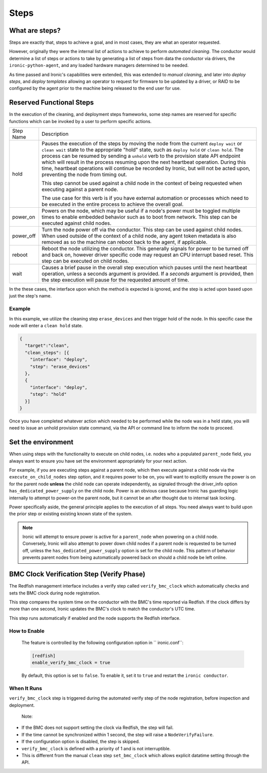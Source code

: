 =====
Steps
=====

What are steps?
===============

Steps are exactly that, steps to achieve a goal, and in most cases, they
are what an operator requested.

However, originally they were the internal list of actions to achieve to
perform *automated cleaning*. The conductor would determine a list of
steps or actions to take by generating a list of steps from data the
conductor via drivers, the ``ironic-python-agent``, and any loaded
hardware managers determined to be needed.

As time passed and Ironic's capabilities were extended, this was extended
to *manual cleaning*, and later into *deploy steps*, and *deploy templates*
allowing an operator to request for firmware to be updated by a driver, or
RAID to be configured by the agent prior to the machine being released
to the end user for use.

Reserved Functional Steps
=========================
In the execution of the cleaning, and deployment steps frameworks, some step
names are reserved for specific functions which can be invoked by a user to
perform specific actions.

+-----------+----------------------------------------------------------+
| Step Name | Description                                              |
+-----------+----------------------------------------------------------+
| hold      | Pauses the execution of the steps by moving the node     |
|           | from the current ``deploy wait`` or ``clean wait`` state |
|           | to the appropriate "hold" state, such as ``deploy hold`` |
|           | or ``clean hold``. The process can be resumed by sending |
|           | a ``unhold`` verb to the provision state API endpoint    |
|           | which will result in the process resuming upon the next  |
|           | heartbeat operation. During this time, heartbeat         |
|           | operations will continue be recorded by Ironic, but will |
|           | not be acted upon, preventing the node from timing out.  |
|           |                                                          |
|           | This step cannot be used against a child node in the     |
|           | context of being requested when executing against a      |
|           | parent node.                                             |
|           |                                                          |
|           | The use case for this verb is if you have external       |
|           | automation or processes which need to be executed in the |
|           | entire process to achieve the overall goal.              |
+-----------+----------------------------------------------------------+
| power_on  | Powers on the node, which may be useful if a node's      |
|           | power must be toggled multiple times to enable           |
|           | embedded behavior such as to boot from network.          |
|           | This step can be executed against child nodes.           |
+-----------+----------------------------------------------------------+
| power_off | Turn the node power off via the conductor.               |
|           | This step can be used against child nodes. When used     |
|           | outside of the context of a child node, any agent token  |
|           | metadata is also removed as so the machine can reboot    |
|           | back to the agent, if applicable.                        |
+-----------+----------------------------------------------------------+
| reboot    | Reboot the node utilizing the conductor. This generally  |
|           | signals for power to be turned off and back on, however  |
|           | driver specific code may request an CPU interrupt based  |
|           | reset. This step can be executed on child nodes.         |
+-----------+----------------------------------------------------------+
| wait      | Causes a brief pause in the overall step execution which |
|           | pauses until the next heartbeat operation, unless a      |
|           | seconds argument is provided. If a *seconds* argument is |
|           | provided, then the step execution will pause for the     |
|           | requested amount of time.                                |
+-----------+----------------------------------------------------------+


In the these cases, the interface upon which the method is expected is
ignored, and the step is acted upon based upon just the step's name.


Example
-------

In this example, we utilize the cleaning step ``erase_devices`` and then
trigger hold of the node. In this specific case the node will enter
a ``clean hold`` state.

.. code-block:: json

  {
    "target":"clean",
    "clean_steps": [{
      "interface": "deploy",
      "step": "erase_devices"
    },
    {
      "interface": "deploy",
      "step": "hold"
    }]
  }

Once you have completed whatever action which needed to be performed while
the node was in a held state, you will need to issue an unhold provision
state command, via the API or command line to inform the node to proceed.

Set the environment
===================

When using steps with the functionality to execute on child nodes,
i.e. nodes who a populated ``parent_node`` field, you always want to
ensure you have set the environment appropriately for your next action.

For example, if you are executing steps against a parent node, which then
execute against a child node via the ``execute_on_child_nodes`` step option,
and it requires power to be on, you will want to explicitly
ensure the power is on for the parent node **unless** the child node can
operate independently, as signaled through the driver_info option
``has_dedicated_power_supply`` on the child node. Power is an obvious
case because Ironic has guarding logic internally to attempt to power-on the
parent node, but it cannot be an after thought due to internal task locking.

Power specifically aside, the general principle applies to the execution
of all steps. You need always want to build upon the prior step or existing
existing known state of the system.

.. NOTE::
   Ironic will attempt to ensure power is active for a ``parent_node`` when
   powering on a child node. Conversely, Ironic will also attempt to power
   down child nodes if a parent node is requested to be turned off, unless
   the ``has_dedicated_power_supply`` option is set for the child node.
   This pattern of behavior prevents parent nodes from being automatically
   powered back on should a child node be left online.

BMC Clock Verification Step (Verify Phase)
===========================================

The Redfish management interface includes a verify step called
``verify_bmc_clock`` which automatically checks and sets the BMC
clock during node registration.

This step compares the system time on the conductor with the BMC's
time reported via Redfish. If the clock differs by more than one
second, Ironic updates the BMC's clock to match the conductor's UTC time.

This step runs automatically if enabled and the node
supports the Redfish interface.

How to Enable
---------------
 The feature is controlled by the following configuration option
 in `` ironic.conf``:

 .. code-block:: ini

    [redfish]
    enable_verify_bmc_clock = true

 By default, this option is set to ``false``. To enable it, set it to ``true`` and
 restart the ``ironic conductor``.

When It Runs
---------------

``verify_bmc_clock`` step is triggered during the automated verify step of the
node registration, before inspection and deployment.

 Note:

- If the BMC does not support setting the clock via Redfish,
  the step will fail.

- If the time cannot be synchronized within 1 second, the step will
  raise a ``NodeVerifyFailure``.

- If the configuration option is disabled, the step is skipped.

- ``verify_bmc_clock`` is defined with a priority of 1 and
  is not interruptible.

- This is different from the manual ``clean`` step ``set_bmc_clock``
  which allows explicit datatime setting through the API.
